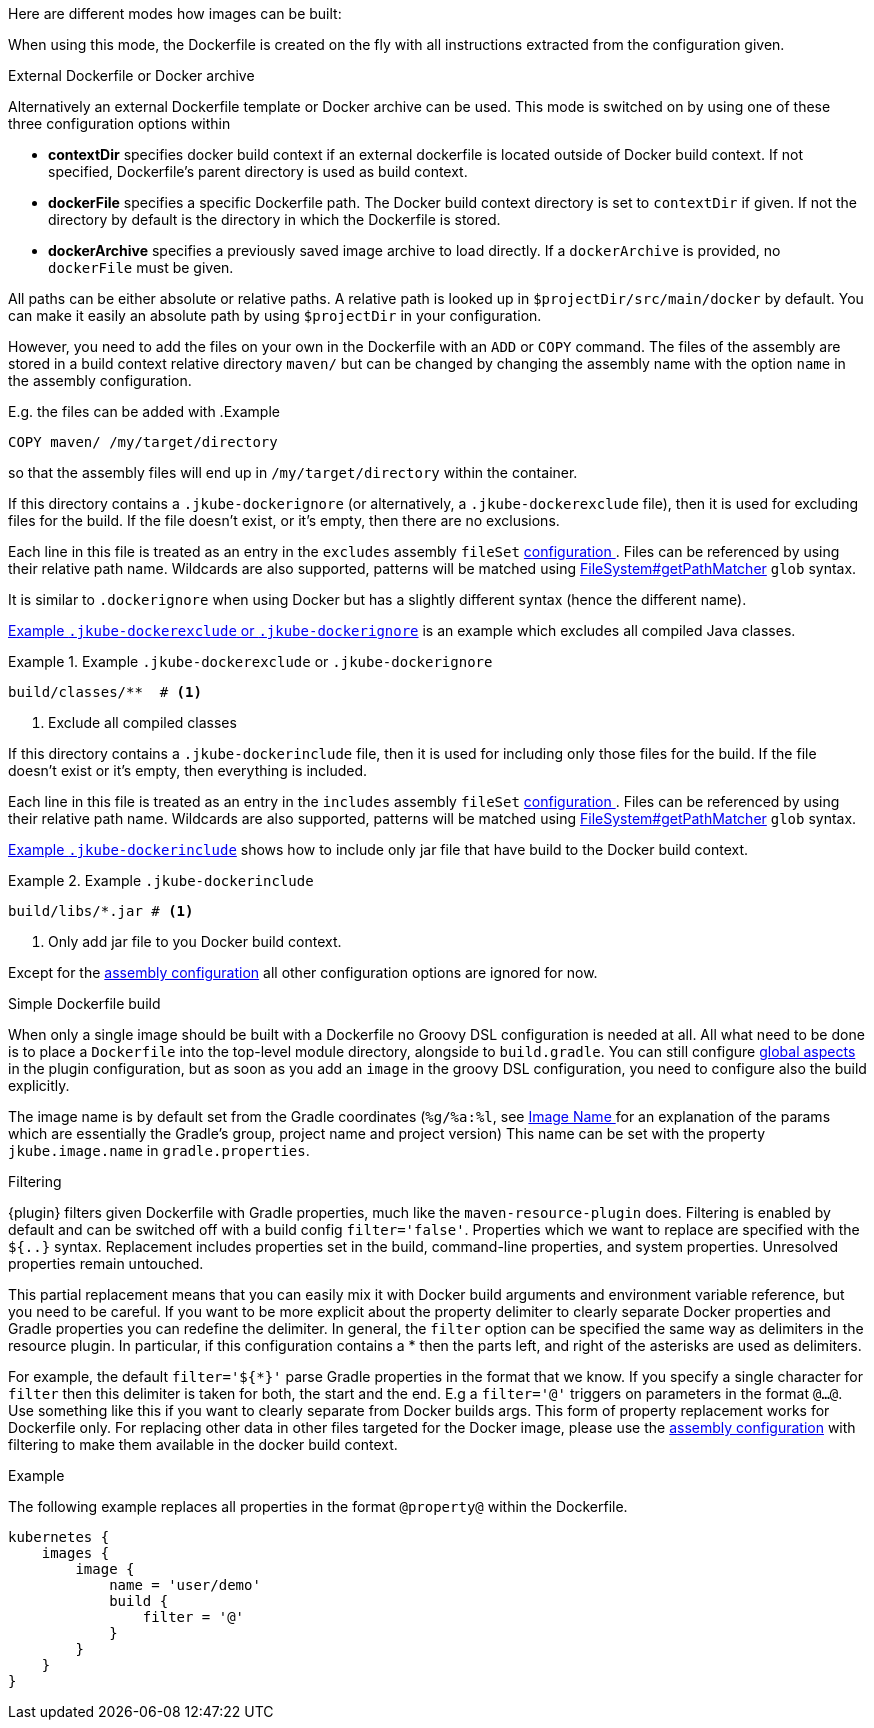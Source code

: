 [[build-overview]]
Here are different modes how images can be built:

When using this mode, the Dockerfile is created on the fly with all instructions extracted from the configuration given.

[[external-dockerfile]]
.External Dockerfile or Docker archive
Alternatively an external Dockerfile template or Docker archive can be used. This mode is switched on by using one of these three configuration options within

* *contextDir* specifies docker build context if an external dockerfile is located outside of Docker build context. If not specified, Dockerfile's parent directory is used as build context.
* *dockerFile* specifies a specific Dockerfile path. The Docker build context directory is set to `contextDir` if given. If not the directory by default is the directory in which the Dockerfile is stored.
* *dockerArchive* specifies a previously saved image archive to load directly. If a `dockerArchive` is provided, no `dockerFile` must be given.

All paths can be either absolute or relative paths. A relative path is looked up in `$projectDir/src/main/docker` by default. You can make it easily an absolute path by using `$projectDir` in your configuration.

However, you need to add the files on your own in the Dockerfile with an `ADD` or `COPY` command.
The files of the assembly are stored in a build context relative directory `maven/` but can be changed by changing the assembly name with the option `name` in the assembly configuration.

E.g. the files can be added with
.Example
[source,dockerfile]
----
COPY maven/ /my/target/directory
----

so that the assembly files will end up in `/my/target/directory` within the container.

If this directory contains a `.jkube-dockerignore` (or alternatively, a `.jkube-dockerexclude` file), then it is used
for excluding files for the build. If the file doesn't exist, or it's empty, then there are no exclusions.

Each line in this file is treated as an entry in the `excludes` assembly `fileSet` <<build-assembly-inline, configuration >>.
Files can be referenced by using their relative path name.
Wildcards are also supported, patterns will be matched using
https://docs.oracle.com/en/java/javase/11/docs/api/java.base/java/nio/file/FileSystem.html#getPathMatcher(java.lang.String)[
FileSystem#getPathMatcher] `glob` syntax.

It is similar to `.dockerignore` when using Docker but has a slightly different syntax (hence the different name).

<<ex-build-dockerexclude>> is an  example which excludes all compiled Java classes.

[[ex-build-dockerexclude]]
.Example `.jkube-dockerexclude` or `.jkube-dockerignore`
====
[source]
----
build/classes/**  # <1>
----
<1> Exclude all compiled classes
====

If this directory contains a `.jkube-dockerinclude` file, then it is used for including only those files for the build.
If the file doesn't exist or it's empty, then everything is included.

Each line in this file is treated as an entry in the `includes` assembly `fileSet` <<build-assembly-inline, configuration >>.
Files can be referenced by using their relative path name.
Wildcards are also supported, patterns will be matched using
https://docs.oracle.com/en/java/javase/11/docs/api/java.base/java/nio/file/FileSystem.html#getPathMatcher(java.lang.String)[
FileSystem#getPathMatcher] `glob` syntax.

<<ex-build-dockerinclude>> shows how to include only jar file that have build to the Docker build context.

[[ex-build-dockerinclude]]
.Example `.jkube-dockerinclude`
====
[source]
----
build/libs/*.jar # <1>
----
<1> Only add jar file to you Docker build context.
====

Except for the <<build-assembly,assembly configuration>> all other configuration options are ignored for now.

[[simple-dockerfile-build]]
.Simple Dockerfile build

When only a single image should be built with a Dockerfile no Groovy DSL configuration is needed at all.
All what need to be done is to place a `Dockerfile` into the top-level module directory, alongside to `build.gradle`.
You can still configure <<global-configuration, global aspects>> in the plugin configuration, but as soon as you add an `image` in the groovy DSL configuration, you need to configure also the build explicitly.

The image name is by default set from the Gradle coordinates (`%g/%a:%l`, see <<image-name,Image Name >> for an explanation of the params which are essentially the Gradle's group, project name and project version)
This name can be set with the property `jkube.image.name` in `gradle.properties`.

[[build-filtering]]
.Filtering
{plugin} filters given Dockerfile with Gradle properties, much like the `maven-resource-plugin` does. Filtering is enabled by default and can be switched off with a build config `filter='false'`. Properties which we want to replace are specified with the `${..}` syntax.
Replacement includes properties set in the build, command-line properties, and system properties. Unresolved properties remain untouched.

This partial replacement means that you can easily mix it with Docker build arguments and environment variable reference, but you need to be careful.
If you want to be more explicit about the property delimiter to clearly separate Docker properties and Gradle properties you can redefine the delimiter.
In general, the `filter` option can be specified the same way as delimiters in the resource plugin.
In particular,  if this configuration contains a * then the parts left, and right of the asterisks are used as delimiters.

For example, the default `filter='${*}'` parse Gradle properties in the format that we know.
If you specify a single character for `filter` then this delimiter is taken for both, the start and the end.
E.g a `filter='@'` triggers on parameters in the format `@...@`.
Use something like this if you want to clearly separate from Docker builds args.
This form of property replacement works for Dockerfile only.
For replacing other data in other files targeted for the Docker image, please use the <<build-assembly,assembly configuration>> with filtering to make them available in the docker build context.

.Example
The following example replaces all properties in the format `@property@` within the Dockerfile.
[source,groovy,indent=0,subs="verbatim,quotes,attributes"]
----
kubernetes {
    images {
        image {
            name = 'user/demo'
            build {
                filter = '@'
            }
        }
    }
}
----
